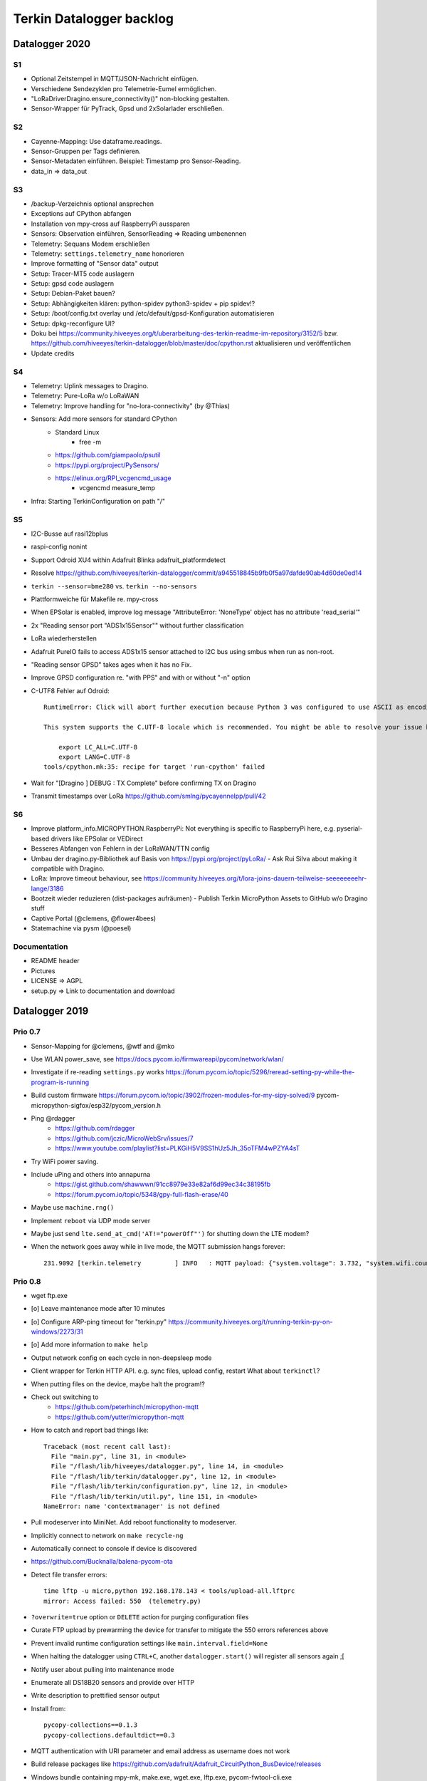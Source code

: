 .. _terkin-backlog:

#########################
Terkin Datalogger backlog
#########################


***************
Datalogger 2020
***************

S1
==
- Optional Zeitstempel in MQTT/JSON-Nachricht einfügen.
- Verschiedene Sendezyklen pro Telemetrie-Eumel ermöglichen.
- "LoRaDriverDragino.ensure_connectivity()" non-blocking gestalten.
- Sensor-Wrapper für PyTrack, Gpsd und 2xSolarlader erschließen.

S2
==
- Cayenne-Mapping: Use dataframe.readings.
- Sensor-Gruppen per Tags definieren.
- Sensor-Metadaten einführen. Beispiel: Timestamp pro Sensor-Reading.
- data_in => data_out

S3
==
- /backup-Verzeichnis optional ansprechen
- Exceptions auf CPython abfangen
- Installation von mpy-cross auf RaspberryPi aussparen
- Sensors: Observation einführen, SensorReading => Reading umbenennen
- Telemetry: Sequans Modem erschließen
- Telemetry: ``settings.telemetry_name`` honorieren
- Improve formatting of "Sensor data" output
- Setup: Tracer-MT5 code auslagern
- Setup: gpsd code auslagern
- Setup: Debian-Paket bauen?
- Setup: Abhängigkeiten klären: python-spidev python3-spidev + pip spidev!?
- Setup: /boot/config.txt overlay und /etc/default/gpsd-Konfiguration automatisieren
- Setup: dpkg-reconfigure UI?
- Doku bei
  https://community.hiveeyes.org/t/uberarbeitung-des-terkin-readme-im-repository/3152/5
  bzw.
  https://github.com/hiveeyes/terkin-datalogger/blob/master/doc/cpython.rst
  aktualisieren und veröffentlichen
- Update credits

S4
==
- Telemetry: Uplink messages to Dragino.
- Telemetry: Pure-LoRa w/o LoRaWAN
- Telemetry: Improve handling for "no-lora-connectivity" (by @Thias)
- Sensors: Add more sensors for standard CPython
    - Standard Linux
        - free -m
    - https://github.com/giampaolo/psutil
    - https://pypi.org/project/PySensors/
    - https://elinux.org/RPI_vcgencmd_usage
        - vcgencmd measure_temp
- Infra: Starting TerkinConfiguration on path "/"

S5
==
- I2C-Busse auf rasi12bplus
- raspi-config nonint
- Support Odroid XU4 within Adafruit Blinka adafruit_platformdetect
- Resolve https://github.com/hiveeyes/terkin-datalogger/commit/a945518845b9fb0f5a97dafde90ab4d60de0ed14
- ``terkin --sensor=bme280`` vs. ``terkin --no-sensors``
- Plattformweiche für Makefile re. mpy-cross
- When EPSolar is enabled, improve log message "AttributeError: 'NoneType' object has no attribute 'read_serial'"
- 2x "Reading sensor port "ADS1x15Sensor"" without further classification
- LoRa wiederherstellen
- Adafruit PureIO fails to access ADS1x15 sensor attached to I2C bus using smbus when run as non-root.
- "Reading sensor GPSD" takes ages when it has no Fix.
- Improve GPSD configuration re. "with PPS" and with or without "-n" option
- C-UTF8 Fehler auf Odroid::

    RuntimeError: Click will abort further execution because Python 3 was configured to use ASCII as encoding for the environment. Consult https://click.palletsprojects.com/python3/ for mitigation steps.

    This system supports the C.UTF-8 locale which is recommended. You might be able to resolve your issue by exporting the following environment variables:

        export LC_ALL=C.UTF-8
        export LANG=C.UTF-8
    tools/cpython.mk:35: recipe for target 'run-cpython' failed
- Wait for "[Dragino                       ] DEBUG  : TX Complete" before confirming TX on Dragino
- Transmit timestamps over LoRa
  https://github.com/smlng/pycayennelpp/pull/42

S6
==
- Improve platform_info.MICROPYTHON.RaspberryPi: Not everything is specific to RaspberryPi here,
  e.g. pyserial-based drivers like EPSolar or VEDirect
- Besseres Abfangen von Fehlern in der LoRaWAN/TTN config
- Umbau der dragino.py-Bibliothek auf Basis von https://pypi.org/project/pyLoRa/
  - Ask Rui Silva about making it compatible with Dragino.
- LoRa: Improve timeout behaviour, see https://community.hiveeyes.org/t/lora-joins-dauern-teilweise-seeeeeeeehr-lange/3186
- Bootzeit wieder reduzieren (dist-packages aufräumen)
  - Publish Terkin MicroPython Assets to GitHub w/o Dragino stuff
- Captive Portal (@clemens, @flower4bees)
- Statemachine via pysm (@poesel)

Documentation
=============
- README header
- Pictures
- LICENSE => AGPL
- setup.py => Link to documentation and download

***************
Datalogger 2019
***************

Prio 0.7
========
- Sensor-Mapping for @clemens, @wtf and @mko
- Use WLAN power_save, see https://docs.pycom.io/firmwareapi/pycom/network/wlan/
- Investigate if re-reading ``settings.py`` works
  https://forum.pycom.io/topic/5296/reread-setting-py-while-the-program-is-running
- Build custom firmware
  https://forum.pycom.io/topic/3902/frozen-modules-for-my-sipy-solved/9
  pycom-micropython-sigfox/esp32/pycom_version.h
- Ping @rdagger
    - https://github.com/rdagger
    - https://github.com/jczic/MicroWebSrv/issues/7
    - https://www.youtube.com/playlist?list=PLKGiH5V9SS1hUz5Jh_35oTFM4wPZYA4sT
- Try WiFi power saving.
- Include uPing and others into annapurna
    - https://gist.github.com/shawwwn/91cc8979e33e82af6d99ec34c38195fb
    - https://forum.pycom.io/topic/5348/gpy-full-flash-erase/40
- Maybe use ``machine.rng()``
- Implement ``reboot`` via UDP mode server
- Maybe just send ``lte.send_at_cmd('AT!="powerOff"')`` for shutting down the LTE modem?
- When the network goes away while in live mode, the MQTT submission hangs forever::

    231.9092 [terkin.telemetry         ] INFO   : MQTT payload: {"system.voltage": 3.732, "system.wifi.country": "DE", "system.wifi.max_tx_power": 78, "system.time": 230, "system.temperature": 22.17392, "system.wifi.channel": 6, "system.uptime": 230.707, "system.wifi.bandwidth": 2, "system.memfree": 2324320, "system.runtime": 224, "system.wifi.rssi": -48}



Prio 0.8
========
- wget ftp.exe
- [o] Leave maintenance mode after 10 minutes
- [o] Configure ARP-ping timeout for "terkin.py"
  https://community.hiveeyes.org/t/running-terkin-py-on-windows/2273/31
- [o] Add more information to ``make help``
- Output network config on each cycle in non-deepsleep mode
- Client wrapper for Terkin HTTP API. e.g. sync files, upload config, restart
  What about ``terkinctl``?
- When putting files on the device, maybe halt the program!?
- Check out switching to
    - https://github.com/peterhinch/micropython-mqtt
    - https://github.com/yutter/micropython-mqtt
- How to catch and report bad things like::

    Traceback (most recent call last):
      File "main.py", line 31, in <module>
      File "/flash/lib/hiveeyes/datalogger.py", line 14, in <module>
      File "/flash/lib/terkin/datalogger.py", line 12, in <module>
      File "/flash/lib/terkin/configuration.py", line 12, in <module>
      File "/flash/lib/terkin/util.py", line 151, in <module>
    NameError: name 'contextmanager' is not defined
- Pull modeserver into MiniNet. Add reboot functionality to modeserver.
- Implicitly connect to network on ``make recycle-ng``
- Automatically connect to console if device is discovered
- https://github.com/Bucknalla/balena-pycom-ota
- Detect file transfer errors::

    time lftp -u micro,python 192.168.178.143 < tools/upload-all.lftprc
    mirror: Access failed: 550  (telemetry.py)
- ``?overwrite=true`` option or ``DELETE`` action for purging configuration files
- Curate FTP upload by prewarming the device for transfer to mitigate the 550 errors references above
- Prevent invalid runtime configuration settings like ``main.interval.field=None``
- When halting the datalogger using ``CTRL+C``, another ``datalogger.start()`` will register all sensors again ;[
- Notify user about pulling into maintenance mode
- Enumerate all DS18B20 sensors and provide over HTTP
- Write description to prettified sensor output
- Install from::

    pycopy-collections==0.1.3
    pycopy-collections.defaultdict==0.3

- MQTT authentication with URI parameter and email address as username does not work
- Build release packages like https://github.com/adafruit/Adafruit_CircuitPython_BusDevice/releases
- Windows bundle containing mpy-mk, make.exe, wget.exe, lftp.exe, pycom-fwtool-cli.exe
- Implement soft-reset using sys.exit(), see https://docs.pycom.io/gettingstarted/programming/safeboot/
- Add https://forum.pycom.io/topic/3926/ble-att-wrapper
- Write a characteristic user descriptor
    - https://stackoverflow.com/questions/33328272/adding-characteristic-user-description-to-custom-c-ble-gatt-service
    - https://github.com/moovel/gatt-server/blob/master/README.md#implementing-services-with-ggk
    - https://github.com/adafruit/Adafruit_nRF52_Arduino/blob/68400a76662af268829e3c6c66ae62ac02eaae76/libraries/Bluefruit52Lib/src/BLECharacteristic.cpp#L316-L344
    - https://github.com/pycom/pycom-micropython-sigfox/blob/master/esp32/mods/modbt.c#L1276-L1290

- Use "hupper" for watching files
- Remark about "LTE only with antenna"
  https://forum.pycom.io/topic/4721/working-lte-connection-in-germany/13
- [o] Move UDP mode server to mininet already
- http://docs.micropython.org/en/v1.9.3/esp8266/library/btree.html
- Use wait_for_nic from MicroWifi
- Investigate crashes on Pycom from using ``time.ticks_ms()`` when running multithreaded


Prio 0.9
========
::

    [main.py] INFO: Starting Terkin Datalogger
       18.3435 [terkin.configuration     ] INFO   : Starting TerkinConfiguration on path "/flash"
       18.3644 [terkin.configuration     ] INFO   : Ensuring existence of backup directory at "/flash/backup"
    Unhandled exception in thread started by <bound_method>
    Traceback (most recent call last):
      File "network/ip.py", line 24, in start_real
    OSError: Network card not available

- [o] When multiple networks of the same name exist, use the one with the better RSSI::

    INFO:  WiFi STA: Scanning for networks
    INFO:  WiFi STA: Networks found ['GartenNetzwerk', 'GartenNetzwerk', 'Vodafone-7982', 'hausbuch', 'zrwguests', 'HITRON-9A60']
    INFO:  WiFi STA: Connecting to "GartenNetzwerk"
    INFO:  WiFi STA: Connected to "GartenNetzwerk"
    INFO:  WiFi STA: Connecting to "GartenNetzwerk"
    INFO:  WiFi STA: Connected to "GartenNetzwerk"

- [o] Enable logging when in maintenance mode
- [o] If logging is disabled, either log nothing at all or
    Ensuring existence of backup directory at "/flash/backup"
- [o] https://forum.pycom.io/topic/3425/new-beta-firmware-updater-1-15-2-b0

- [o] https://community.hiveeyes.org/t/backlog-terkin-datenlogger-fur-bob/2277
- [o] https://community.hiveeyes.org/t/remote-logging-zur-ferndiagnose-fur-den-terkin-datenlogger/2280
- [o] https://community.hiveeyes.org/t/loggen-von-daten-und-error-warning-events-auf-sd/2279
- [o] https://community.hiveeyes.org/t/http-und-webbasierte-konfiguration-fur-terkin-datenlogger-captive-portal/2270
- [o] https://community.hiveeyes.org/t/kontinuierliche-verbesserungen-des-terkin-datenloggers-600er/2121

Prio 1
======
- [o] More power saving
    - [o] Low-voltage cutoff
          https://github.com/opensourcebeehives/DataLogger/commit/39b45433dc54ce60419429fc6e6c114c7c3fa4a2
    - [o] Turn off LED-RGB completely
- [o] WiFi STA: Support connecting to BSSIDs
- [o] Exponential backoff for WiFi STA, MQTT broker and general connectivity
- [o] Time-based timeout behavior for everything, not just based on retries
- [o] Interpolate Device-ID into telemetry node name or better derive humanized name from it.
      See also https://github.com/HowManyOliversAreThere/six-nibble-name
- [o] Revisit smoothing of HX711 value
- [o] Improve HX711 timeout
- [o] Call name support
- [o] Release names: Murmeltier, Mordillo
- [o] Release pics
    - https://commons.wikimedia.org/wiki/File:Agc_view.jpg
- [o] Current firmware 1.20.0.rc12
- [o] Build complete firmware, see
  https://github.com/pycom/pycom-libraries/tree/master/pycom-docker-fw-build
- [o] Make WiFi-timeout configurable, see ``wifi.py`` at ``network.get('timeout', 15.0)``


Prio 1.1
========
- [o] Publish system events to MQTT
- [o] Subscribe to MQTT downlink channel
- [o] Unlock NVRAM storage as ConfigurationSettings overlay
- [o] Add named fields based on NVRAM overlay
- [o] OneWire sensor enumeration - display lexographically sorted?
- [o] DEBUG mode

Prio 1.2
========
- [o] Introduce and wire maintenance mode
    - Increase measurement frequency
    - Start access point
    - Start webserver
- [o] How to find individual espressif nodes on a LAN network?
- [o] Add README and docs to download bundle.
- [o] Resistor values for BOB-Board
  https://community.hiveeyes.org/t/pycom-mpy-verbesserung-des-systembatterylevel-systemsensors-energiehaushalt/2128/10
- [o] Tiefentladungsschutz
- [o] Buttons:
    - Improve configuration
    - Wire to actions
    - Wake up from deepsleep, see https://docs.pycom.io/firmwareapi/pycom/machine/#machinepindeepsleepwakeuppins-mode-enablepull
- [o] Bundle and upload package to GitHub always when invoking ``make release``
- [o] Improve LED signalling
- [o] Map Chip-ID to specific configuration file
- [o] Gracefully set time using NTP
  https://docs.pycom.io/firmwareapi/micropython/utime.html#maintaining-actual-calendar-datetime
- [o] AP mode
- [o] Make retry interval / WiFi timeout configurable
- [o] Sensor enabled/disabled for configuration settings
- [o] Aggregate errors and submit using MQTT
- [o] Enable/disable sensors
- [o] Transmit system states via MQTT
- [o] settings: Rename "sensors.registry" to "sensors.environment".

Prio 1.3
========
- [o] Check appropriate interrupt handling of lowlevel sensor drivers
- [o] Generic "median" function
- [o] BT-OFF and BT-Proximity
- [o] Set DNS servers: https://forum.pycom.io/topic/4361/new-stable-firmware-release-v1-18-2
- [o] https://appelsiini.net/2017/wipy-esp32-firmware-cli/
- [o] Is ``LTE.deinit()`` required?
    - https://community.hiveeyes.org/t/deep-sleep-with-fipy-esp32-on-micropython/1792/10
- [o] Debug level!
- [o] Deactivate all peripherals
- [o] Deactivate LDO
    - https://community.hiveeyes.org/t/low-power-esp32-hardware-and-software/538/9
- [o] Log filesystem type
- [o] Measure and transmit WiFi RSSI, and voltage from ADC
- [o] Add duty cycle counter
- [o] Improve logging: Report about available telemetry targets upfront
- [o] Telemetry payload v2
    - meta: version, time, device=807d3ac342bc
    - system: rssi, cycles
    - observations: all the data
- [o] Report about to how many telemetry targets data will be sent
- [o] Follow up with
    - https://community.hiveeyes.org/t/terkin-for-micropython/233/10
    - https://community.hiveeyes.org/t/fipy-verliert-programm-nach-power-off-durch-leeren-lipo-vermutlich-brownout-filesystem-corruption/2057
- [o] Documentation 140mm. Getting started, Pictures, Sphinx.
- [o] Write about Terkin Telemetry.
- [o] New target ``make format-flash``.
- [o] Selectively enable/disable logging per module from configuration settings
- [o] Disable interrupts when reading sensors
  https://docs.pycom.io/firmwareapi/pycom/machine/#interrupt-functions
- [o] Measure battery level
  https://forum.pycom.io/topic/3776/adc-use-to-measure-battery-level-vin-level
- [o] Improve accuracy for ``system.uptime``
- [o] How would we work through a predefined schedule when starting with WiFi off?
- [o] MQTT Hello Beacon
- [o] Debug/trace mode should send all kinds of information through
      the Hello Beacon or alongside each reading.
- [o] Go to https://github.com/ayoy/upython-aq-monitor/blob/lora/main.py for more cherry picking.
    - Asynchronous measurements
    - Add PMS5003 sensor
    - Add ``alive_timer`` based on ``Timer.Chrono()``
    - Battery low warning & shutdown: if voltage < 4.0 / < 3.7 (normal: 4.3)
    - MOSFET gate
- [x] ESP32 Mock for testing: https://github.com/hiveeyes/terkin-datalogger/tree/master/test
- [o] Scan Bluetooth neighbourhood for proximity applications
  https://docs.pycom.io/firmwareapi/pycom/network/bluetooth/
- [o] Add Device ID as HTTP header
- [o] Why does HX711 not yield an error when not connected?
- [o] Inquire modem firmware version
  https://forum.pycom.io/topic/4727/how-to-determine-modem-firmware-version
- [o] https://forum.pycom.io/topic/4818/efficient-firmware-app-update
- [o] Not connecting a HX711 yields ``"weight": 0.0``
- Power: {'reset_cause': {'code': 0, 'message': 'PWRON'}, 'wakeup_reason': {'code': 0, 'message': 'PWRON'}}
- Reset: {'reset_cause': {'code': 0, 'message': 'PWRON'}, 'wakeup_reason': {'code': 0, 'message': 'PWRON'}}
- Check "Espressif-specific" Long Range mode, see
  https://github.com/pycom/pycom-micropython-sigfox/pull/281

Prio 1.4
========
- [o] Looks like the HX711 does not grok the ``offset`` parameter?
- [o] Appropriate control for turning on DEBUG logging
- [o] Guard against running without (valid?) ``settings.py``
- [o] Use non-u-name imports, see also https://micropython.readthedocs.io/en/latest/library/#python-standard-libraries-and-micro-libraries
- [x] Add software tests
- [o] Control the board through https://github.com/dhylands/rshell/blob/master/rshell/pyboard.py
- [o] Makefile: Check for "wget"
- [o] Migrate settings.py to settings.json
- [o] Add webserver to framework
- [o] First MQTT downlink message
- [o] https://community.grafana.com/t/mqtt-data-in-html-panel/14120

Prio 1.5
========
- [o] Store-and-forward when no connectivity
- [o] Add AP mode and webserver
- [o] Better BME/BMP libraries
- [o] Bli, bla, blubb
- [o] Propagate last error message from telemetry subsystem
      into intermediary status outcome and display to user.
- [o] Save from ``radio.py``::

    # Todo: What about when coming back from sleep?
    # Needed to avoid losing connection after a soft reboot
    # if True or machine.reset_cause() != machine.SOFT_RESET:
    import pycom


Prio 2
======
- [o] Don't upload the "terkin" library each time.
- [o] Improve tooling by adding file watcher or even delta patching
- [o] Improve display of "Networking address" by decoding mac address values
- [o] Add configuration variant based on JSON file
- [o] Sensor data model: Introduce Measurement (single) and Reading (bunch) objects
- [o] Status and sensor announcement
- [o] Reconnect to WiFi and MQTT when dropping off, use exp. backoff?
- [o] Periodic servicing tasks for NetworkManager
- [o] Add MQTT-based runtime configuration like ``mqtt://daq.example.org/.../settings.json`` or
  ``.../rpc/request`` vs. ``.../rpc/response``
- [o] Is ``utime`` actually the same as ``time``?
- [o] Publish sensor configuration at first time telemetry contact
- [o] Implement access to Switches: https://micropython.readthedocs.io/en/latest/pyboard/tutorial/switch.html
- [o] Use Timers: https://micropython.readthedocs.io/en/latest/pyboard/tutorial/timer.html
- [o] Put ``dotty_dict`` into ``dist-packages``
- [o] Don't submit data when null::

    workbench/testdrive/area-38/fipy-amo-02-mqtt-lpp/data.lpp (null)


Prio 3
======
- [o] Timekeeping, use RTC and NTP
- [o] Add Watchdog timer
- [o] Basic telemetry: Battery, Temperature, Hall-Sensor
- [o] Add "wait_for_network", "check_network"
- [o] Better ordering for ``os.uname()`` attributes
- [o] Should we better use `hx711_spi.py <https://github.com/geda/hx711-lopy/blob/master/hx711_spi.py>`_?
- [o] Print stacktraces on (sensor) exceptions
- [o] Check driver correctness
    - https://github.com/geda/hx711-lopy/blob/9cc6de8d/hx711.py#L35-L37
    - https://github.com/geda/hx711-lopy/blob/9cc6de8d/hx711.py#L42-L45
    - Should ``self.pSCK.value(False)`` really run inside the constructor?
- [o] Use ``asbool`` for having string-based truthy values in configuration settings
- [o] Check what can be done using ``esptool`` already.
  See also https://randomnerdtutorials.com/flashing-micropython-firmware-esptool-py-esp32-esp8266/
- [o] Optionally use "mpy-cross" before uploading
- [o] Wired Ethernet? https://github.com/micropython/micropython-esp32/pull/187


Prio 4
======
- [o] Unlock frozen modules: Upload .mpy code through mpy-cross
- [o] Upload watcher
- [o] Add DS18B20: https://github.com/pycom/pycom-libraries/tree/master/examples/DS18X20
- [o] WiFi soft reset re. ``if machine.reset_cause() != machine.SOFT_RESET:``
- [o] Improve the AP mode::

    [0.06439157] Starting networking
    WiFi STA: Starting connection
    WiFi STA: Connect failed: list index out of range. Switching to AP mode.
    2 fipy-wlan-42bc (3, 'www.pycom.io') 0
    Networking established
    [3.663849] Starting telemetry

- [o] Publish retained status message to MQTT like ``beradio-python``::

    hiveeyes/fe344422-05bf-40f2-a299-fbf4df5d7e2b/vay55/gateway/status.json {"status": "online", "program": "beradio 0.12.3", "date": "2019-03-07T19:38:28.462900"}

- [o] Reenable WiFi AP mode
- [o] How to use uPy module "urequests"?::

    # Problem: "urequests" does not work with SSL, e.g. https://httpbin.org/ip
    # micropython -m upip install micropython-urequests
    #import urequests

- [o] Check out "Firmware over the air update":
    https://github.com/pycom/pycom-libraries/blob/master/examples/OTA/OTA_server.py
- [o] Add network name to "Already connected"
- [o] Automate cayennelpp installation https://github.com/smlng/pycayennelpp
- [o] Assistant for configuring ``serial_port`` in ``config.mk``. Optionally use environment variable!?
- [o] Use more information from WiFi station::

    'antenna', 'ap_sta_list', 'auth', 'bandwidth', 'bssid', 'callback', 'channel', 'connect', 'country', 'ctrl_pkt_filter', 'deinit', 'disconnect', 'events', 'hostname', 'ifconfig', 'init', 'isconnected', 'joined_ap_info', 'mac', 'max_tx_power', 'mode', 'promiscuous', 'scan', 'send_raw', 'ssid', 'wifi_packet', 'wifi_protocol']



Done
====
- [x] Solid configuration system
- [/] Unlock NVRAM storage::

    > Set the value of the specified key in the NVRAM memory area of the external flash.
    > Data stored here is preserved across resets and power cycles.
    > Value can only take 32-bit integers at the moment.

  - https://github.com/pycom/pydocs/blob/master/firmwareapi/pycom/pycom.md#pycomnvs_setkey-value
  - https://docs.espressif.com/projects/esp-idf/en/latest/api-reference/storage/nvs_flash.html
- [/] class NvsStore: https://forum.pycom.io/topic/2775/keeping-state-when-awaking-from-sleep
- [x] Use pure-Python "urllib" without dependency to "libpcre"
- [x] Handle "Connection to MQTT broker failed or lost"
- [x] Multi-network WiFi
- [x] Fix console crasher when running on Windows
- [x] Release version 0.1.0
- [x] Real sensors already
- [x] Add release tooling
- [x] Add snapshot of ``dist-packages`` folder as asset to each release on GitHub
- [x] Add appropriate logging
- [x] Improve logging by adding stacktrace printer
- [x] Add some examples
- [x] Report about which telemetry targets did actually work when submitting data (True / False)
- [x] Improve logging: Suppress logging of sensible information like password, application_key, application_eui, mac or ifconfig
- [x] Switch to LittleFS
- [x] Add deep sleep
- [x] Log wakeup type
- [x] Improve formatting of mac addresses
- [x] Power saving
    - [x] Turn off logging
    - [x] Turn off heartbeat of RGB-LED
    - [x] Speed-up WiFi connection by not scanning at all.
          In order to achieve that, scan once and remember auth-mode in NVRAM.
    - [x] Fix HX711 power down re. spec
    - [x] Activate internal pull-up for HX711 PD_SCK in deep sleep mode with "pin hold".
      https://docs.pycom.io/firmwareapi/pycom/machine/pin.html#pinholdhold
    - [x] Turn off serial interface completely
    - [x] Tame LED-RGB
- [x] Activate Watchdog Timer
- [x] ``make recycle-ng`` needs network!?
- [x] WiFi.is_connected would also return True when AP is up!!!
- [x] Make "make help" point to "Operate the ..."
- [x] Implement real "light sleep"
  "in light sleep mode the current consumption on a Lopy is 3.5 mA with RTC peripherals ON"
  https://forum.pycom.io/topic/3351/new-development-firmware-release-v1-19-0-b1/3
- [x] Add configuration for external WiFi antenna
- [x] Properly calculate sleep time from interval and duty cycle duration
- [x] Connect to Beep



*******************
Sandbox environment
*******************

Upload and reset
================
- [o] How to run program with soft reset instead of hard reset?
- [o] How to run multiple repl commands at once?
- [o] Improve build time
    - ``make recycle scopes=full``
    - ``make recycle scopes=main,hiveeyes``
    - ``make recycle scopes=main,terkin``
- [o] Improve tests
    - Run against non-standard MQTT port (1888)
    - UDP API
    - HTTP API
    - WiFi-HTTP telemetry
    - Pure-Python DS18B20 driver
    - State machine


*************
Documentation
*************
- [o] Docs, docs, docs
- [o] Add links to
    - https://docs.pycom.io/datasheets/development/fipy.html
    - https://docs.pycom.io/.gitbook/assets/specsheets/Pycom_002_Specsheets_FiPy_v2.pdf
    - https://docs.pycom.io/.gitbook/assets/fipy-pinout.pdf
    - https://pycom.io/wp-content/uploads/2018/08/fipySpecsheetAugust2017n2-1.pdf
- [o] Report about how much this framework weighs in - in terms of
      memory (RAM and flash) and maybe other resources
      {"memfree": 2522016}

- [o] Add guidelines for Python2, Python3, MicroPython and other
  programs required to setup the programming environment
- [o] Add "About", "Authors"
- [o] Add Sphinx documentation
- [o] Add doctests to documentation
- [o] Flash MicroPython from RaspberryPi: https://www.raspberrypi.org/forums/viewtopic.php?t=233367
- [o] Add topics about

    - Connectivity / Resiliency
    - Multi-telemetry
    - Configuration subsystem
    - User handbook
    - Developer handbook (Sandbox installation)
    - Workstation Support: Linux, macOS, Windows

- [o] Deep Sleep
    - https://www.instructables.com/id/ESP32-Deep-Sleep-Tutorial/
    - https://randomnerdtutorials.com/esp32-deep-sleep-arduino-ide-wake-up-sources/
    - https://forum.micropython.org/viewtopic.php?t=1198

- [o] https://atom.io/packages/pymakr


Other projects
==============
- https://github.com/microhomie
  https://microhomie.readthedocs.io/
- https://kapusta.cc/2017/12/02/home-made-air-quality-monitoring-using-wipy/
  https://kapusta.cc/2018/02/02/air-quality-monitor-revisited/
  https://github.com/ayoy/upython-aq-monitor/tree/lora

Misc
====
::

    workbench/testdrive/area-38/fipy-amo-02-mqtt-json/data.json {"temperature_0": 42.42, "temperature_1": -84.84}
    workbench/testdrive/area-38/fipy-amo-02-mqtt-json/data.lpp AGcBqAFn/LA=


**************
User interface
**************
- https://blog.koley.in/2019/339-bytes-of-responsive-css
  https://news.ycombinator.com/item?id=19622786



Firmware update output
======================
::

    Erased 2 MiB in 15.28 seconds
    Erased 4MB device flash fs in 1.22 second
    Wrote 20.95 KiB from bootloader.bin in 1.11 second
    Wrote 3 KiB from partitions.bin in 0.08 seconds
    Wrote 1.66 MiB from fipy.bin in 54.4 seconds
    Wrote 4 KiB from config in 0.1 seconds
    Device ID: 807D3AC2DE44
    LoRa MAC: 70B3D54992DBE31D
    Sigfox ID: 004D4881
    Sigfox PAC: 211AC57838BF7C29
